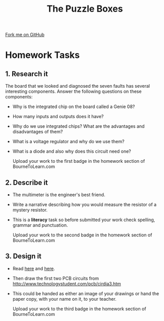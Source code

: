 #+STARTUP:indent
#+HTML_HEAD: <link rel="stylesheet" type="text/css" href="css/styles.css"/>
#+HTML_HEAD_EXTRA: <link href='http://fonts.googleapis.com/css?family=Ubuntu+Mono|Ubuntu' rel='stylesheet' type='text/css'>
#+BEGIN_COMMENT
#+STYLE: <link rel="stylesheet" type="text/css" href="css/styles.css"/>
#+STYLE: <link href='http://fonts.googleapis.com/css?family=Ubuntu+Mono|Ubuntu' rel='stylesheet' type='text/css'>
#+END_COMMENT
#+OPTIONS: f:nil author:nil num:1 creator:nil timestamp:nil 
#+TITLE: The Puzzle Boxes
#+AUTHOR: Stephen Brown

#+BEGIN_HTML
<div class=ribbon>
<a href="https://github.com/stsb11/challenges">Fork me on GitHub</a>
</div>
<center>
<img src='img/puzzle.jpg' width=33%>
</center>
#+END_HTML

* COMMENT Use as a template
:PROPERTIES:
:HTML_CONTAINER_CLASS: activity
:END:
** Learn It
:PROPERTIES:
:HTML_CONTAINER_CLASS: learn
:END:

** Research It
:PROPERTIES:
:HTML_CONTAINER_CLASS: research
:END:

** Design It
:PROPERTIES:
:HTML_CONTAINER_CLASS: design
:END:      

** Build It
:PROPERTIES:
:HTML_CONTAINER_CLASS: build
:END:

** Test It
:PROPERTIES:
:HTML_CONTAINER_CLASS: test
:END:

** Run It
:PROPERTIES:
:HTML_CONTAINER_CLASS: run
:END:

** Document It
:PROPERTIES:
:HTML_CONTAINER_CLASS: document
:END:

** Code It
:PROPERTIES:
:HTML_CONTAINER_CLASS: code
:END:

** Program It
:PROPERTIES:
:HTML_CONTAINER_CLASS: program
:END:

** Try It
:PROPERTIES:
:HTML_CONTAINER_CLASS: try
:END:

** Badge It
:PROPERTIES:
:HTML_CONTAINER_CLASS: badge
:END:

** Save It
:PROPERTIES:
:HTML_CONTAINER_CLASS: save
:END:

e* Introduction
[[file:img/pic.jpg]]
:PROPERTIES:
:HTML_CONTAINER_CLASS: intro
:END:
** What are PIC chips?
:PROPERTIES:
:HTML_CONTAINER_CLASS: research
:END:
Peripheral Interface Controllers are small silicon chips which can be programmed to perform useful tasks.
In school, we tend to use Genie branded chips, like the C08 model you will use in this project. Others (e.g. PICAXE) are available.
PIC chips allow you connect different inputs (e.g. switches) and outputs (e.g. LEDs, motors and speakers), and to control them using flowcharts.
Chips such as these can be found everywhere in consumer electronic products, from toasters to cars. 

While they might not look like much, there is more computational power in a single PIC chip used in school than there was in the space shuttle that went to the moon in the 60's!
** When would I use a PIC chip?
Imagine you wanted to make a flashing bike light; using an LED and a switch alone, you'd need to manually push and release the button to get the flashing effect. A PIC chip could be programmed to turn the LED off and on once a second.
In a board game, you might want to have an electronic dice to roll numbers from 1 to 6 for you. 
In a car, a circuit is needed to ensure that the airbags only deploy when there is a sudden change in speed, AND the passenger is wearing their seatbelt, AND the front or rear bumper has been struck. PIC chips can carry out their instructions very quickly, performing around 1000 instructions per second - as such, they can react far more quickly than a person can. 
* Homework Tasks
:PROPERTIES:
:HTML_CONTAINER_CLASS: activity
:END:
** 1. Research it
:PROPERTIES:
:HTML_CONTAINER_CLASS: research
:END:
The board that we looked and diagnosed the seven faults has several interesting components.
Answer the following questions on these components:
- Why is the integrated chip on the board called a Genie 08?
- How many inputs and outputs does it have?
- Why do we use integrated chips? What are the advantages and disadvantages of them?
- What is a voltage regulator and why do we use them?
- What is a diode and also why does this circuit need one?

  Upload your work to the first badge in the homework section of BourneToLearn.com
** 2. Describe it
:PROPERTIES:
:HTML_CONTAINER_CLASS: document
:END:
- The multimeter is the engineer's best friend. 
- Write a narrative describing how you would measure the resistor of a mystery resistor.
- This is a *literacy* task so before submitted your work check spelling, grammar and punctuation.

  Upload your work to the second badge in the homework section of BourneToLearn.com

** 3. Design it
:PROPERTIES:
:HTML_CONTAINER_CLASS: design
:END:
- Read [[http://www.technologystudent.com/pcb/cirdia2.htm][here]] and [[http://www.technologystudent.com/pcb/cirdia1.htm][here]].
- Then draw the first two PCB circuits from http://www.technologystudent.com/pcb/cirdia3.htm
- This could be handed as either an image of your drawings or hand the paper copy, with your name on it, to your teacher.

  Upload your work to the third badge in the homework section of BourneToLearn.com

